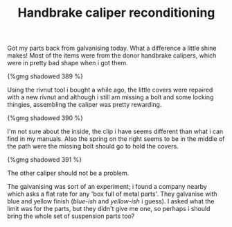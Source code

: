 #+layout: post
#+title: Handbrake caliper reconditioning
#+tags: cobra brakes donor-parts
#+type: post
#+published: true

Got my parts back from galvanising today. What a difference a
little shine makes! Most of the items were from the donor handbrake
calipers, which were in pretty bad shape when i got them.

#+BEGIN_HTML
{%gmg shadowed 389 %}
#+END_HTML

Using the rivnut tool i bought a while ago, the little covers were
repaired with a new rivnut and although i still am missing a bolt and
some locking thingies, assembling the caliper was pretty
rewarding.

#+BEGIN_HTML
{%gmg shadowed 390 %}
#+END_HTML

I'm not sure about the inside, the clip i have seems different than
what i can find in my manuals. Also the spring on the right seems to
be in the middle of the path were the missing bolt should go to hold
the covers.

#+BEGIN_HTML
{%gmg shadowed 391 %}
#+END_HTML

The other caliper should not be a problem.

The galvanising was sort of an experiment; i found a company nearby
which asks a flat rate for any 'box full of metal parts'. They
galvanise with blue and yellow finish (/blue-ish/ and
/yellow-ish/ i guess). I asked what the limit was for the
parts, but they didn't give me one, so perhaps i should bring the
whole set of suspension parts too?
